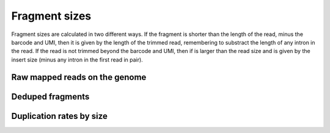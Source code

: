 Fragment sizes
===============

Fragment sizes are calculated in two different ways. If the fragment is shorter than the length of the read, minus the barcode and UMI, then it is given by the length of the trimmed read, remembering to substract the length of any intron in the read. If the read is not trimmed beyond the barcode and UMI, then if is larger than the read size and is given by the insert size (minus any intron in the first read in pair).

Raw mapped reads on the genome
-------------------------------



.. report:: Sample_QC.MappedFragLength
   :render: r-ggplot
   :transform: melt
   :groupby: all
   :statement: aes(x=track, y=value/sum(value), fill=variable) + geom_bar(position="fill", stat="identity") + ylab("Fraction of reads") + scale_fill_discrete(name="Length bin (bp)") + coord_flip() + theme_bw()

   Distribution of fragment sizes of the raw reads mapped on the genome


Deduped fragments
-------------------


.. report:: Sample_QC.DedupedFragLengths
   :render: r-ggplot
   :transform: melt
   :groupby: all
   :statement: aes(x=track, y=value/sum(value), fill=variable) + geom_bar(position="fill", stat="identity") + ylab("Fraction of reads") + scale_fill_discrete(name="Length bin (bp)") + coord_flip() + theme_bw()

   Distribution of fragment sizes after deduplication



Duplication rates by size
--------------------------

.. report:: Sample_QC.LengthDedupedRatios
   :render: interleaved-bar-plot
   

   Percent of reads unique after deduplication for each size category


